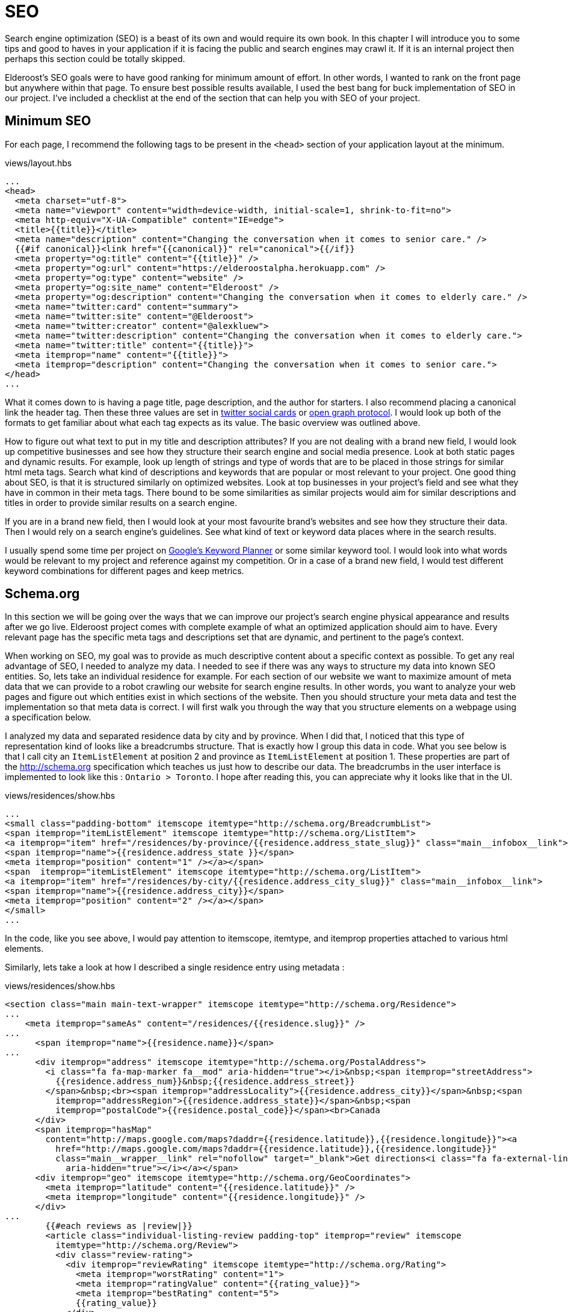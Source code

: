 = SEO

Search engine optimization (SEO) is a beast of its own and would require its own book. In this chapter I will introduce you to some tips and good to haves in your application if it is facing the public and search engines may crawl it. If it is an internal project then perhaps this section could be totally skipped.

Elderoost's SEO goals were to have good ranking for minimum amount of effort. In other words, I wanted to rank on the front page but anywhere within that page. To ensure best possible results available, I used the best bang for buck implementation of SEO in our project. I've  included a checklist at the end of the section that can help you with SEO of your project.

== Minimum SEO

For each page, I recommend the following tags to be present in the `<head>` section of your application layout at the minimum. 

[#layout-head]
.views/layout.hbs
[source,html]
----
...															 				 
<head>																			 
  <meta charset="utf-8">																 
  <meta name="viewport" content="width=device-width, initial-scale=1, shrink-to-fit=no">							 
  <meta http-equiv="X-UA-Compatible" content="IE=edge">												 
  <title>{{title}}</title>																 
  <meta name="description" content="Changing the conversation when it comes to senior care." />						 
  {{#if canonical}}<link href="{{canonical}}" rel="canonical">{{/if}}										 
  <meta property="og:title" content="{{title}}" />													 
  <meta property="og:url" content="https://elderoostalpha.herokuapp.com" />									 
  <meta property="og:type" content="website" />													 
  <meta property="og:site_name" content="Elderoost" />												 
  <meta property="og:description" content="Changing the conversation when it comes to elderly care." />					 
  <meta name="twitter:card" content="summary">													 
  <meta name="twitter:site" content="@Elderoost">													 
  <meta name="twitter:creator" content="@alexkluew">												 
  <meta name="twitter:description" content="Changing the conversation when it comes to elderly care.">					 
  <meta name="twitter:title" content="{{title}}">													 
  <meta itemprop="name" content="{{title}}">													 
  <meta itemprop="description" content="Changing the conversation when it comes to senior care.">						 
</head>																			 
...	
----

What it comes down to is having a page title, page description, and the author for starters. I also recommend placing a canonical link the header tag. Then these three values are set in https://developer.twitter.com/en/docs/tweets/optimize-with-cards/guides/getting-started[twitter social cards] or https://ogp.me[open graph protocol]. I would look up both of the formats to get familiar about what each tag expects as its value. The basic overview was outlined above.

How to figure out what text to put in my title and description attributes? If you are not dealing with a brand new field, I would look up competitive businesses and see how they structure their search engine and social media presence. Look at both static pages and dynamic results. For example, look up length of strings and type of words that are to be placed in those strings for similar html meta tags. Search what kind of descriptions and keywords that are popular or most relevant to your project. One good thing about SEO, is that it is structured similarly on optimized websites. Look at top businesses in your project’s field and see what they have in common in their meta tags. There bound to be some similarities as similar projects would aim for similar descriptions and titles in order to provide similar results on a search engine.

If you are in a brand new field, then I would look at your most favourite brand’s websites and see how they structure their data. Then I would rely on a search engine’s guidelines. See what kind of text or keyword data places where in the search results.

I usually spend some time per project on https://adwords.google.com/aw/keywordplanner/home[Google’s Keyword Planner] or some similar keyword tool. I would look into what words would be relevant to my project and reference against my competition. Or in a case of a brand new field, I would test different keyword combinations for different pages and keep metrics.

<<<

== Schema.org

In this section we will be going over the ways that we can improve our project’s search engine physical appearance and results after we go live. Elderoost project comes with complete example of what an optimized application should aim to have. Every relevant page has the specific meta tags and descriptions set that are dynamic, and pertinent to the page’s context.

When working on SEO, my goal was to provide as much descriptive content about a specific context as possible. To get any real advantage of SEO, I needed to analyze my data. I needed to see if there was any ways to structure my data into known SEO entities. So, lets take an individual residence for example. For each section of our website we want to maximize amount of meta data that we can provide to a robot crawling our website for search engine results. In other words, you want to analyze your web pages and figure out which entities exist in which sections of the website. Then you should structure your meta data and test the implementation so that meta data is correct. I will first walk you through the way that you structure elements on a webpage using a specification below.

I analyzed my data and separated residence data by city and by province. When I did that, I noticed that this type of representation kind of looks like a breadcrumbs structure. That is exactly how I group this data in code. What you see below is that I call city an `ItemListElement` at position 2 and province as `ItemListElement` at position 1. These properties are part of the http://schema.org specification which teaches us just how to describe our data. The breadcrumbs in the user interface is implemented to look like this : `Ontario > Toronto`. I hope after reading this, you can appreciate why it looks like that in the UI. 

.views/residences/show.hbs
[source,html]
----
...		 	  						 										 
<small class="padding-bottom" itemscope itemtype="http://schema.org/BreadcrumbList">			 					 
<span itemprop="itemListElement" itemscope itemtype="http://schema.org/ListItem">								 
<a itemprop="item" href="/residences/by-province/{{residence.address_state_slug}}" class="main__infobox__link">				 
<span itemprop="name">{{residence.address_state }}</span>		 										 
<meta itemprop="position" content="1" /></a></span>		 										 
<span  itemprop="itemListElement" itemscope itemtype="http://schema.org/ListItem">								 
<a itemprop="item" href="/residences/by-city/{{residence.address_city_slug}}" class="main__infobox__link">					 
<span itemprop="name">{{residence.address_city}}</span>			 									 
<meta itemprop="position" content="2" /></a></span>		 										 
</small>								 										 
...		
----

In the code, like you see above, I would pay attention to itemscope, itemtype, and itemprop properties attached to various html elements.

Similarly, lets take a look at how I described a single residence entry using metadata :

<<<

.views/residences/show.hbs
[source,html]
----
<section class="main main-text-wrapper" itemscope itemtype="http://schema.org/Residence">							 
...																			 
    <meta itemprop="sameAs" content="/residences/{{residence.slug}}" />										 
...																			 
      <span itemprop="name">{{residence.name}}</span>												 
...																			 
      <div itemprop="address" itemscope itemtype="http://schema.org/PostalAddress">								 
        <i class="fa fa-map-marker fa__mod" aria-hidden="true"></i>&nbsp;<span itemprop="streetAddress">					 
          {{residence.address_num}}&nbsp;{{residence.address_street}}										 
        </span>&nbsp;<br><span itemprop="addressLocality">{{residence.address_city}}</span>&nbsp;<span					 
          itemprop="addressRegion">{{residence.address_state}}</span>&nbsp;<span								 
          itemprop="postalCode">{{residence.postal_code}}</span><br>Canada									 
      </div>																		 
      <span itemprop="hasMap"																 
        content="http://maps.google.com/maps?daddr={{residence.latitude}},{{residence.longitude}}"><a						 
          href="http://maps.google.com/maps?daddr={{residence.latitude}},{{residence.longitude}}"						 
          class="main__wrapper__link" rel="nofollow" target="_blank">Get directions<i class="fa fa-external-link"				 
            aria-hidden="true"></i></a></span>													 
      <div itemprop="geo" itemscope itemtype="http://schema.org/GeoCoordinates">								 
        <meta itemprop="latitude" content="{{residence.latitude}}" />										 
        <meta itemprop="longitude" content="{{residence.longitude}}" />										 
      </div>																		 
...																			 
	{{#each reviews as |review|}}															 
        <article class="individual-listing-review padding-top" itemprop="review" itemscope							 
          itemtype="http://schema.org/Review">													 
          <div class="review-rating">														 
            <div itemprop="reviewRating" itemscope itemtype="http://schema.org/Rating">								 
              <meta itemprop="worstRating" content="1">												 
              <meta itemprop="ratingValue" content="{{rating_value}}">										 
              <meta itemprop="bestRating" content="5">												 
              {{rating_value}}															 
            </div>																	 
          </div>																	 
          <div class="review-name" itemprop="name">												 
            <strong style="color: #111111">{{name}}</strong>											 
            <small style="color: #555555; font-style: italic;">by <span itemprop="author" itemscope						 
                itemtype="http://schema.org/Person"><span itemprop="author">{{author}}</span></span></small>					 
          </div>																	 
          <div class="review-body" itemprop="description" style="color: #4a4a4a">								 
            {{description}}																 
          </div>																	 
        </article>																	 
        {{/each}}																	 
...	
----

There is quite a bit of meta data there to describe a single residence but it is mostly the same data which is displayed on each page. How convenient?! Basically, in the meta data above, I described a senior residence name, the address, geolocation coordinates, map link to google’s map. I also described all of the possible reviews and their meta data. Each review has a rating between 1 and 5, an author, and a text description. All of this information is displayed for the user to understand and for the robots to reference about our data.

Once completed the code, you can test your metadata by a service such us one provided by google and looks like this 

.Structured data testing tool from Google
image::breadcrumb-residence-structure-screen-google.png[Structured data testing tool from Google]

.Download `views/residences/show.hbs` template
****
Download complementary completed `views/residences/show.hbs` template https://bit.ly/residences-show[here].
****

<<<

== Sitemap

Do not forget to also send a sitemap representation of the application to the search engines. This way all of the SEO work will be actually found once their bots visit your submitted URLs in the sitemap format. In our procedure we will be using the sitemap module. It creates the proper sitemap for us which we will then gzip on our own. The only manual task for now is the generation of the residences URL text file as input to the sitemap.

Since this is a manual task, there is a route which you have to uncomment in the `residences.js` router handler file.

.routes/residences.js
[source,js]
----
...
router.get('/api/string', async (req, res, next) => {
  const residences = await Residence.findAll(); <1>
  if (residences) {
    var str = ''; <2>
    for (var residence of residences) {
      str = str + `https://domain.com/residences/${residence.slug}\n`;
    }
    res.send(str); <3>
  }
});
...
----
<1> Find all Residence data
<2> This data we will convert to a single string which we will use as input to the sitemap module
<3> Send the data which we then copy and paste into `./config/sitemap-list-of-urls.txt`

When we obtain all of our link data, we can proceed to generate the sitemap. I added the command to my `package.json` like so

.package.json
[source,json]
----
...
"sitemap": "npx sitemap < ./config/sitemap-list-of-urls.txt > ./config/sitemap.xml", <1>
"sitemap:gzip": "gzip -c ./config/sitemap.xml > ./public/sitemap.xml.gz" <2>
...
----
<1> Generate the sitemap `xml` file from the input
<2> Gzip the file and paste into the appropriate place in `public` folder

All you have to do now is figure out how to submit the sitemap url to the search engines. Each engine has their own way.

<<<

== Social share images

Before working on this section in the project, we had decent SEO because we worked on it in the previous section. With our current code, when someone shares our link on social media only textual data will be available to describe our URL due to our current tags. So, when someone shares the link to the project on twitter, for example, then the following card will pop up based on our provided meta-data : 

.Card preview screen version 1
image::card-preview-screen-v1.png[Card preview screen version 1,width=300,align="center"]

While that is better than sharing a simple link, and clearly dynamic, I could take this a bit further by adding an image to the card. This way, when someone will share our link in the future our card will look like this :

.Card preview screen version 2
image::card-preview-screen-v2.png[Card preview screen version 2,width=300,align="center"]

I wanted to do exactly as the image above shows. I wanted to add this dynamic image to my social media cards which show up whenever someone shares this project’s url. Moreover, I wanted this image to be generated on the fly by the server. To test my implementation, I used twitter's https://cards-dev.twitter.com/validator[card preview feature].

In my express.js app I wanted to see if I could generate images of a web page. So, I went with the idea of taking web page screenshot and, then, using this screenshot as my social media card. This is done by setting the two image properties in my meta tags (just as I show you below) :

The two SEO image tags that I needed to be dynamic were : `og:image` and `twitter:image`. I adjusted the express.js project by going into my handlebars.js layout template and adding an if statement.

The if statement simply looks for the presence of `page_image` variable as one of the attributes passed on to the template. If the variable exists, then simply populate its content wherever we need it. Or, in other words :

.layout.hbs
[source,html]
----
...
{{#if page_image}}
<meta name="og:image" content="{{page_image}}">
<meta name="twitter:card" content="summary_large_image">
<meta name="twitter:image" content="{{page_image}}">
{{else}}
<meta name="twitter:card" content="summary">
{{/if}}
...	
----

From above, `page_image` variable holds just a simple string that show the location to my dynamic image generation function. The string is a combination of simply taking a residence `slug` and adding `/image` to it.

So, if I was rendering the following page 

  https://elderoostalpha.herokuapp.com/residences/elim-village-british-columbia-reviews

then the image url will be 

  https://elderoostalpha.herokuapp.com/residences/elim-village-british-columbia-reviews/image

This string is just passed on as data to the template.

For example, the following code..

[source,js]
----
...
res.render(`templateName`,{
  page_image : `https://elderoostalpha.herokuapp.com/residences/carolina-retirement-suites-ontario-reviews/image`
});
...
----

would translate to the if statement above evaluating to true, in the handlebars.js template, and the attached html code of the block was :

.layout.hbs after evaluating the content of `page_image`
[source,html]
----
...
<meta name="og:image" content="https://elderoostalpha.herokuapp.com/residences/carolina-retirement-suites-ontario-reviews/image">	 
<meta name="twitter:card" content="summary_large_image">
<meta name="twitter:image" content="https://elderoostalpha.herokuapp.com/residences/carolina-retirement-suites-ontario-reviews/image">	 
...
----

Perfect, now our routes are dynamic just like I wanted. Now, I needed to implement the actual `router.get('/image')` function. We go to our terminal and type in the following to install puppeteer and add it to our project :

[#puppeteer]
.Install puppeteer
[source,bash]
----
npm install --save puppeteer
----

Then we just code the end point that we want above. Mine looked like this :

.routes/residences.js
[source,js]
----
...
const express = require('express');
const puppeteer = require('puppeteer');
const router = express.Router();
...
// equivalent to :																 
// https://elderoostalpha.herokuapp.com/residences/:slug/image 									 
router.get('/:slug/image', async (req, res, next) => {
  const { slug } = req.params;
  const browser = await puppeteer.launch();
  const page = await browser.newPage();
  await page.goto(`https://elderoostalpha.herokuapp.com/residences/${slug}`);							 
  const screenshot = await page.screenshot({ 
    type: 'png',
    encoding: 'binary'
  }); <1>
  await browser.close();
  res.header('Content-Type', 'image/png'); <3>
  res.send(screenshot); <2>
});
...
module.exports = router;	
----
<1> We conveniently just save screenshot as binary output
<2> Then our response sends that binary data and it displays as an image
<3> when we set the `content-type` of the response to `image/png`.

Success! We added a new `get /residences/:slug/image` route that sends a dynamic screenshot image of the webpage and we mainly did this for improving our SEO value proposition. 

Just as the section introduction shows, the newly created dynamic image adds a bit more value to the existing social cards. Your cards now show to the user exactly what the page looks like before they think of clicking on the social card to view it. If they click on the card and go to the actual page, then they view a familiar UI that was presented to them in the social card. This concluded our current SEO optimization. By the end of this section, my layout template had the <<seo.adoc#layout-head,following tags>>.

And there we have it. Our residence entry has a card with a beautiful generated image on it when someone shares our project on social.

.Card preview screen version 2
image::card-preview-screen-v2.png[Card preview screen version 2,width=300,align="center"]

[NOTE]
Now, having gone through all of the trouble of creating this, I am going to tell you not to use it like this in production. You see, there is some delay between starting up the puppeteer and returning a screenshot of a web-page. This delay is unfortunately much longer than the time it takes a social media card to load to a user. Thus, if you are running this code on your own server you may notice some cards require a refresh before they appear. 

An alternative solution would be to use this script, create all of the dynamic images, and save them somewhere where you would serve them instead of dynamically generating on the fly. A typical place to serve your assets is something like an Amazon’s S3 bucket. This way, you would change your code to serve the generated image rather than a dynamic one. You could also save these images on your server for each entry. For example, save it into your public folder under a specific name and add an attribute to your residences model to tell it the file that it needs to request from your public folder.

You can get creative and have a robot that updates all of these images and generates new ones, suppose once a day, or something like that. This depends on how often your layout changes and whether or not new images are providing much value to the social sharing.

Another solution would be to use a service that specializes in generating screenshots from urls. However, both, the AWS S3 bucket and an external API would have to be extra costs that you need to incorporate to your project.

<<<

== SEO Checklist
Here is a checklist that will help you stay on track with SEO on your website or application

* [ ] Switch To HTTPS
* [ ] Set Up Google Search Console
* [ ] Set Up Google Analytics
* [ ] Set Up Bing Webmaster Tools
* [ ] Create XML `Sitemap` 
* [ ] Create and add a `robots.txt` file to your site
* [ ] Submit `sitemap.xml` to Google Search Console
* [ ] Submit `sitemap.xml` to Bing Webmaster Tools
* [ ] Fix Crawl Errors
* [ ] Fix Broken Links
* [ ] Fix Any Missing or Duplicate `Meta` Tags
* [ ] Keep Your URLs Short, Descriptive
* [ ] Add Schema.org Description (where relevant)
* [ ] Use a Keyword Research Tool
* [ ] Optimize the Readability of Your Content
* [ ] Add Your Keyword to Your `Title` Tag
* [ ] Add Your Keyword to Your `Meta` Description
* [ ] Add Your Keyword to Your `H1` Tag
* [ ] Include Your Keyword in the `Body` of the Page
* [ ] Find long-tail keyword variations and use in the `Body` of the Page
* [ ] Label Your Images with Descriptive `ALT` Tags
* [ ] Use Internal Links
* [ ] Link to Authoritative Sites
* [ ] Reverse-Engineer Your Competitors’ Links and `Meta` Tags, Keywords
* [ ] Make Sure Your Site Doesn’t Have Duplicate Content
* [ ] Claim Your Brand Name on as Many Social Networks as Possible
* [ ] Make Your Site Mobile Friendly
* [ ] Speed Up Your Site
* [ ] Using WordPress Software? Install Yoast SEO Plugin
* [ ] Add Social Sharing Images
* [ ] Add Tags and Categories